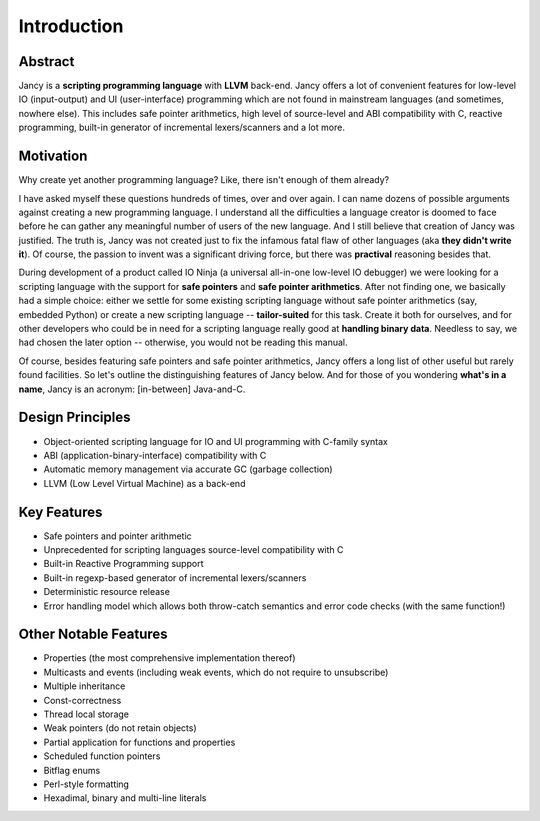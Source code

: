 Introduction
============

Abstract
--------

Jancy is a **scripting programming language** with **LLVM** back-end. Jancy offers a lot of convenient features for low-level IO (input-output) and UI (user-interface) programming which are not found in mainstream languages (and sometimes, nowhere else). This includes safe pointer arithmetics, high level of source-level and ABI compatibility with C, reactive programming, built-in generator of incremental lexers/scanners and a lot more.

Motivation
----------

Why create yet another programming language? Like, there isn't enough of them already?

I have asked myself these questions hundreds of times, over and over again. I can name dozens of possible arguments against creating a new programming language. I understand all the difficulties a language creator is doomed to face before he can gather any meaningful number of users of the new language. And I still believe that creation of Jancy was justified. The truth is, Jancy was not created just to fix the infamous fatal flaw of other languages (aka **they didn't write it**). Of course, the passion to invent was a significant driving force, but there was **practival** reasoning besides that.

During development of a product called IO Ninja (a universal all-in-one low-level IO debugger) we were looking for a scripting language with the support for **safe pointers** and **safe pointer arithmetics**. After not finding one, we basically had a simple choice: either we settle for some existing scripting language without safe pointer arithmetics (say, embedded Python) or create a new scripting language -- **tailor-suited** for this task. Create it both for ourselves, and for other developers who could be in need for a scripting language really good at **handling binary data**. Needless to say, we had chosen the later option -- otherwise, you would not be reading this manual.

Of course, besides featuring safe pointers and safe pointer arithmetics, Jancy offers a long list of other useful but rarely found facilities. So let's outline the distinguishing features of Jancy below. And for those of you wondering **what's in a name**, Jancy is an acronym: [in-between] Java-and-C.

Design Principles
-----------------

* Object-oriented scripting language for IO and UI programming with C-family syntax
* ABI (application-binary-interface) compatibility with C
* Automatic memory management via accurate GC (garbage collection)
* LLVM (Low Level Virtual Machine) as a back-end

Key Features
------------

* Safe pointers and pointer arithmetic
* Unprecedented for scripting languages source-level compatibility with C
* Built-in Reactive Programming support
* Built-in regexp-based generator of incremental lexers/scanners
* Deterministic resource release
* Error handling model which allows both throw-catch semantics and error code checks (with the same function!)

Other Notable Features
----------------------

* Properties (the most comprehensive implementation thereof)
* Multicasts and events (including weak events, which do not require to unsubscribe)
* Multiple inheritance
* Const-correctness
* Thread local storage
* Weak pointers (do not retain objects)
* Partial application for functions and properties
* Scheduled function pointers
* Bitflag enums
* Perl-style formatting
* Hexadimal, binary and multi-line literals

